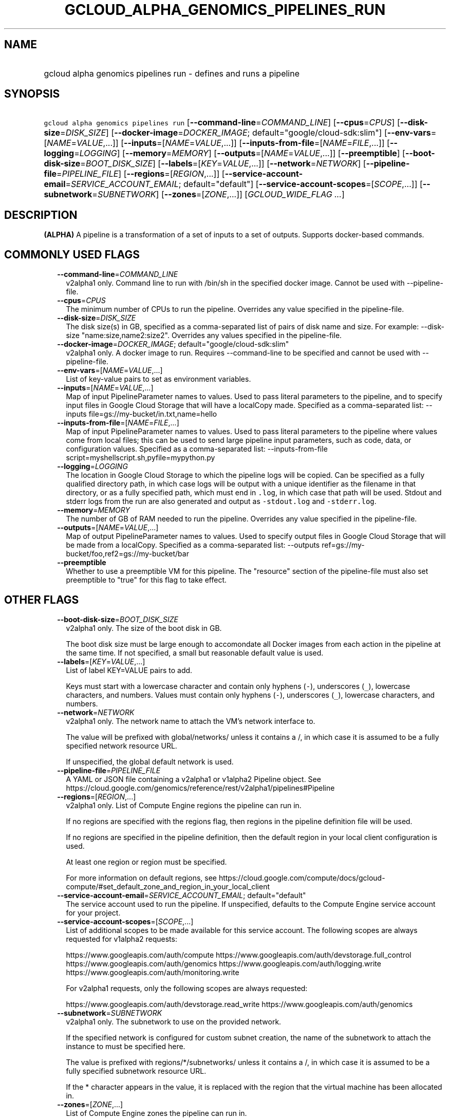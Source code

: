 
.TH "GCLOUD_ALPHA_GENOMICS_PIPELINES_RUN" 1



.SH "NAME"
.HP
gcloud alpha genomics pipelines run \- defines and runs a pipeline



.SH "SYNOPSIS"
.HP
\f5gcloud alpha genomics pipelines run\fR [\fB\-\-command\-line\fR=\fICOMMAND_LINE\fR] [\fB\-\-cpus\fR=\fICPUS\fR] [\fB\-\-disk\-size\fR=\fIDISK_SIZE\fR] [\fB\-\-docker\-image\fR=\fIDOCKER_IMAGE\fR;\ default="google/cloud\-sdk:slim"] [\fB\-\-env\-vars\fR=[\fINAME\fR=\fIVALUE\fR,...]] [\fB\-\-inputs\fR=[\fINAME\fR=\fIVALUE\fR,...]] [\fB\-\-inputs\-from\-file\fR=[\fINAME\fR=\fIFILE\fR,...]] [\fB\-\-logging\fR=\fILOGGING\fR] [\fB\-\-memory\fR=\fIMEMORY\fR] [\fB\-\-outputs\fR=[\fINAME\fR=\fIVALUE\fR,...]] [\fB\-\-preemptible\fR] [\fB\-\-boot\-disk\-size\fR=\fIBOOT_DISK_SIZE\fR] [\fB\-\-labels\fR=[\fIKEY\fR=\fIVALUE\fR,...]] [\fB\-\-network\fR=\fINETWORK\fR] [\fB\-\-pipeline\-file\fR=\fIPIPELINE_FILE\fR] [\fB\-\-regions\fR=[\fIREGION\fR,...]] [\fB\-\-service\-account\-email\fR=\fISERVICE_ACCOUNT_EMAIL\fR;\ default="default"] [\fB\-\-service\-account\-scopes\fR=[\fISCOPE\fR,...]] [\fB\-\-subnetwork\fR=\fISUBNETWORK\fR] [\fB\-\-zones\fR=[\fIZONE\fR,...]] [\fIGCLOUD_WIDE_FLAG\ ...\fR]



.SH "DESCRIPTION"

\fB(ALPHA)\fR A pipeline is a transformation of a set of inputs to a set of
outputs. Supports docker\-based commands.



.SH "COMMONLY USED FLAGS"

.RS 2m
.TP 2m
\fB\-\-command\-line\fR=\fICOMMAND_LINE\fR
v2alpha1 only. Command line to run with /bin/sh in the specified docker image.
Cannot be used with \-\-pipeline\-file.

.TP 2m
\fB\-\-cpus\fR=\fICPUS\fR
The minimum number of CPUs to run the pipeline. Overrides any value specified in
the pipeline\-file.

.TP 2m
\fB\-\-disk\-size\fR=\fIDISK_SIZE\fR
The disk size(s) in GB, specified as a comma\-separated list of pairs of disk
name and size. For example: \-\-disk\-size "name:size,name2:size2". Overrides
any values specified in the pipeline\-file.

.TP 2m
\fB\-\-docker\-image\fR=\fIDOCKER_IMAGE\fR; default="google/cloud\-sdk:slim"
v2alpha1 only. A docker image to run. Requires \-\-command\-line to be specified
and cannot be used with \-\-pipeline\-file.

.TP 2m
\fB\-\-env\-vars\fR=[\fINAME\fR=\fIVALUE\fR,...]
List of key\-value pairs to set as environment variables.

.TP 2m
\fB\-\-inputs\fR=[\fINAME\fR=\fIVALUE\fR,...]
Map of input PipelineParameter names to values. Used to pass literal parameters
to the pipeline, and to specify input files in Google Cloud Storage that will
have a localCopy made. Specified as a comma\-separated list: \-\-inputs
file=gs://my\-bucket/in.txt,name=hello

.TP 2m
\fB\-\-inputs\-from\-file\fR=[\fINAME\fR=\fIFILE\fR,...]
Map of input PipelineParameter names to values. Used to pass literal parameters
to the pipeline where values come from local files; this can be used to send
large pipeline input parameters, such as code, data, or configuration values.
Specified as a comma\-separated list: \-\-inputs\-from\-file
script=myshellscript.sh,pyfile=mypython.py

.TP 2m
\fB\-\-logging\fR=\fILOGGING\fR
The location in Google Cloud Storage to which the pipeline logs will be copied.
Can be specified as a fully qualified directory path, in which case logs will be
output with a unique identifier as the filename in that directory, or as a fully
specified path, which must end in \f5.log\fR, in which case that path will be
used. Stdout and stderr logs from the run are also generated and output as
\f5\-stdout.log\fR and \f5\-stderr.log\fR.

.TP 2m
\fB\-\-memory\fR=\fIMEMORY\fR
The number of GB of RAM needed to run the pipeline. Overrides any value
specified in the pipeline\-file.

.TP 2m
\fB\-\-outputs\fR=[\fINAME\fR=\fIVALUE\fR,...]
Map of output PipelineParameter names to values. Used to specify output files in
Google Cloud Storage that will be made from a localCopy. Specified as a
comma\-separated list: \-\-outputs
ref=gs://my\-bucket/foo,ref2=gs://my\-bucket/bar

.TP 2m
\fB\-\-preemptible\fR
Whether to use a preemptible VM for this pipeline. The "resource" section of the
pipeline\-file must also set preemptible to "true" for this flag to take effect.


.RE
.sp

.SH "OTHER FLAGS"

.RS 2m
.TP 2m
\fB\-\-boot\-disk\-size\fR=\fIBOOT_DISK_SIZE\fR
v2alpha1 only. The size of the boot disk in GB.

The boot disk size must be large enough to accomondate all Docker images from
each action in the pipeline at the same time. If not specified, a small but
reasonable default value is used.

.TP 2m
\fB\-\-labels\fR=[\fIKEY\fR=\fIVALUE\fR,...]
List of label KEY=VALUE pairs to add.

Keys must start with a lowercase character and contain only hyphens (\f5\-\fR),
underscores (\f5_\fR), lowercase characters, and numbers. Values must contain
only hyphens (\f5\-\fR), underscores (\f5_\fR), lowercase characters, and
numbers.

.TP 2m
\fB\-\-network\fR=\fINETWORK\fR
v2alpha1 only. The network name to attach the VM's network interface to.

The value will be prefixed with global/networks/ unless it contains a /, in
which case it is assumed to be a fully specified network resource URL.

If unspecified, the global default network is used.

.TP 2m
\fB\-\-pipeline\-file\fR=\fIPIPELINE_FILE\fR
A YAML or JSON file containing a v2alpha1 or v1alpha2 Pipeline object. See
https://cloud.google.com/genomics/reference/rest/v2alpha1/pipelines#Pipeline

.TP 2m
\fB\-\-regions\fR=[\fIREGION\fR,...]
v2alpha1 only. List of Compute Engine regions the pipeline can run in.

If no regions are specified with the regions flag, then regions in the pipeline
definition file will be used.

If no regions are specified in the pipeline definition, then the default region
in your local client configuration is used.

At least one region or region must be specified.

For more information on default regions, see
https://cloud.google.com/compute/docs/gcloud\-compute/#set_default_zone_and_region_in_your_local_client

.TP 2m
\fB\-\-service\-account\-email\fR=\fISERVICE_ACCOUNT_EMAIL\fR; default="default"
The service account used to run the pipeline. If unspecified, defaults to the
Compute Engine service account for your project.

.TP 2m
\fB\-\-service\-account\-scopes\fR=[\fISCOPE\fR,...]
List of additional scopes to be made available for this service account. The
following scopes are always requested for v1alpha2 requests:

.RS 2m
https://www.googleapis.com/auth/compute
https://www.googleapis.com/auth/devstorage.full_control
https://www.googleapis.com/auth/genomics
https://www.googleapis.com/auth/logging.write
https://www.googleapis.com/auth/monitoring.write
.RE

.RS 2m
For v2alpha1 requests, only the following scopes are always
requested:
.RE

.RS 2m
https://www.googleapis.com/auth/devstorage.read_write
https://www.googleapis.com/auth/genomics
.RE

.TP 2m
\fB\-\-subnetwork\fR=\fISUBNETWORK\fR
v2alpha1 only. The subnetwork to use on the provided network.

If the specified network is configured for custom subnet creation, the name of
the subnetwork to attach the instance to must be specified here.

The value is prefixed with regions/*/subnetworks/ unless it contains a /, in
which case it is assumed to be a fully specified subnetwork resource URL.

If the * character appears in the value, it is replaced with the region that the
virtual machine has been allocated in.

.TP 2m
\fB\-\-zones\fR=[\fIZONE\fR,...]
List of Compute Engine zones the pipeline can run in.

If no zones are specified with the zones flag, then zones in the pipeline
definition file will be used.

If no zones are specified in the pipeline definition, then the default zone in
your local client configuration is used.

If you have no default zone, then v1alpha2 pipelines may run in any zone. For
v2alpha1 pipelines at least one zone or region must be specified.

For more information on default zones, see
https://cloud.google.com/compute/docs/gcloud\-compute/#set_default_zone_and_region_in_your_local_client


.RE
.sp

.SH "GCLOUD WIDE FLAGS"

These flags are available to all commands: \-\-account, \-\-billing\-project,
\-\-configuration, \-\-flags\-file, \-\-flatten, \-\-format, \-\-help,
\-\-impersonate\-service\-account, \-\-log\-http, \-\-project, \-\-quiet,
\-\-trace\-token, \-\-user\-output\-enabled, \-\-verbosity. Run \fB$ gcloud
help\fR for details.



.SH "NOTES"

This command is currently in ALPHA and may change without notice. If this
command fails with API permission errors despite specifying the right project,
you may be trying to access an API with an invitation\-only early access
whitelist.

